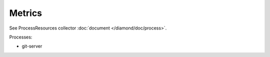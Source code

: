 Metrics
=======

See ProcessResources collector :doc:`document </diamond/doc/process>`.

Processes:

* git-server
